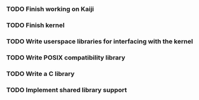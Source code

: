 *** TODO Finish working on Kaiji
*** TODO Finish kernel
*** TODO Write userspace libraries for interfacing with the kernel
*** TODO Write POSIX compatibility library
*** TODO Write a C library
*** TODO Implement shared library support
